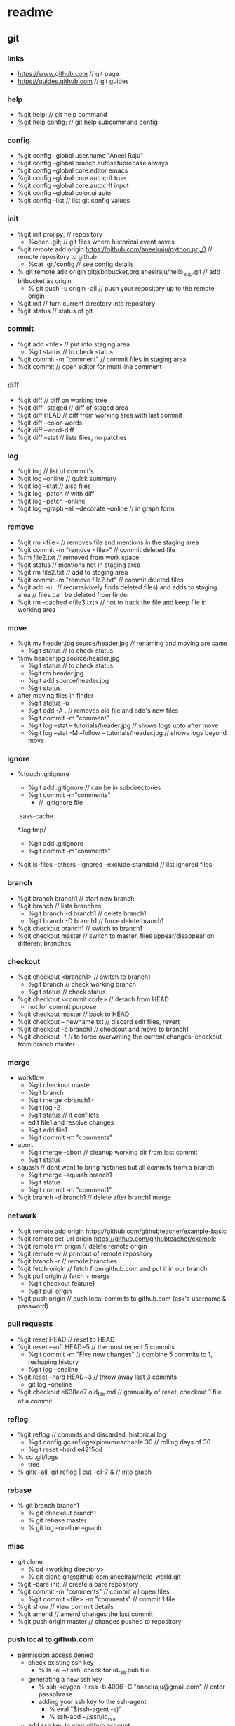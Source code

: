 * readme
** git
*** links
   + https://www.github.com // git page
   + https://guides.github.com // git guides
*** help
   + %git help; // git help command
   + %git help config; // git help subcommand config
*** config
   + %git config --global user.name "Aneel Raju"
   + %git config --global branch.autosetuprebase always
   + %git config --global core.editor emacs
   + %git config --global core.autocrlf true
   + %git config --global core.autocrlf input
   + %git config --global color.ui auto
   + %git config --list // list git config values
*** init
   + %git init proj.py; // repository
     - %open .git; // git files where historical event saves
   + %git remote add origin https://github.com/aneelraju/python.prj_0 // remote repository to github
     - %cat .git/config // see config details
   + % git remote add origin git@bitbucket.org:aneelraju/hello_app.git // add bitbucket as origin
     - % git push -u origin --all // push your repository up to the remote origin
   + %git init // turn current directory into repository
   + %git status // status of git
*** commit
   + %git add <file> // put into staging area
     - %git status // to check status
   + %git commit -m "comment" // commit files in staging area
   + %git commit // open editor for multi line comment
*** diff
   + %git diff // diff on working tree
   + %git diff --staged // diff of staged area
   + %git diff HEAD // diff from working area with last commit
   + %git diff --color-words
   + %git diff --word-diff
   + %git diff --stat // lists files, no patches
*** log
   + %git log // list of commit's
   + %git log --online // quick summary
   + %git log --stat // also files
   + %git log --patch // with diff
   + %git log --patch --online
   + %git log --graph --all --decorate --online // in graph form
*** remove
   + %git rm <file> // removes file and mentions in the staging area
   + %git commit -m "remove <file>" // commit deleted file
   + %rm file2.txt // removed from work space
   + %git status // mentions not in staging area
   + %git rm file2.txt // add to staging area
   + %git commit -m "remove file2.txt" // commit deleted files
   + %git add -u . // recurrsivively finds deleted files) and adds to staging area
                   // files can be deleted from finder
   + %git rm --cached <file3.txt> // not to track the file and keep file in working area
*** move
   + %git mv header.jpg source/header.jpg // renaming and moving are same
     - %git status // to check status
   + %mv header.jpg source/header.jpg 
     - %git status // to check status
     - %git rm header.jpg
     - %git add source/header.jpg
     - %git status
   + after moving files in finder
     - %git status -u
     - %git add -A . // removes old file and add's new files
     - %git commit -m "comment"
     - %git log --stat -- tutorials/header.jpg // shows logs upto after move
     - %git log --stat -M --follow -- tutorials/header.jpg // shows logs beyond move
*** ignore
   + %touch .gitignore
     - %git add .gitignore // can be in subdirectories
     - %git commit -m"comments"
       - // .gitignore file
	 .sass-cache
	 # ignore .log files
	 *.log
	 tmp/
     - %git add .gitignore
     - %git commit -m"comments"
   + %git ls-files --others --ignored --exclude-standard // list ignored files
*** branch
   + %git branch branch1 // start new branch
   + %git branch // lists branches
     + %git branch -d branch1 // delete branch1
     + %git branch -D branch1 // force delete branch1
   + %git checkout branch1 // switch to branch1
   + %git checkout master // switch to master, files appear/disappear on different branches
*** checkout
   + %git checkout <branch1> // switch to branch1
     - %git branch // check working branch
     - %git status // check status
   + %git checkout <commit code> // detach from HEAD
     - not for commit purpose
   + %git checkout master // back to HEAD
   + %git checkout -- newname.txt // discard edit files, revert
   + %git checkout -b branch1 // checkout and move to branch1
   + %git checkout -f // to force overwriting the current changes; checkout from branch master
*** merge
   + workflow
     + %git checkout master 
     + %git branch
     + %git merge <branch1>
     + %git log -2
     + %git status // if conflicts
     + edit file1 and resolve changes
     + %git add file1
     + %git commit -m "comments"
   + abort
     + %git merge --abort // cleanup working dir from last commit
     + %git status 
   + squash // dont want to bring histories but all commits from a branch
     + %git merge --squash branch1
     + %git status
     + %git commit -m "comment1"
   + %git branch -d branch1 // delete after branch1 merge
*** network
   + %git remote add origin https://github.com/githubteacher/example-basic
   + %git remote set-url origin https://github.com/githubteacher/example
   + %git remote rm origin // delete remote origin
   + %git remote -v // printout of remote repository
   + %git branch -r // remote branches
   + %git fetch origin // fetch from github.com and put it in our branch
   + %git pull origin // fetch + merge
     - %git checkout feature1
     - %git pull origin
   + %git push origin // push local commits to github.com (ask's username & password)
*** pull requests
   + %git reset HEAD // reset to HEAD
   + %git reset --soft HEAD~5 // the most recent 5 commits
     + %git commit -m "Five new changes" // combine 5 commits to 1, reshaping history
     + %git log --oneline
   + %git reset --hard HEAD~3 // throw away last 3 commits
     + git log --oneline
   + %git checkout e638ee7 old_file.md // granuality of reset, checkout 1 file of a commit
*** reflog
   + %git reflog // commits and discarded, historical log
     + %git config gc.reflogexpireunreachable 30 // rolling days of 30
     + %git reset --hard e4215cd
   + % cd .git/logs
     + tree
   + % gitk --all `git reflog | cut -c1-7`& // into graph
*** rebase
   + % git branch branch1
     + % git checkout branch1
     + % git rebase master
     + % git log --oneline --graph
*** misc
   + git clone
     - % cd <working directory>
     - % git clone git@github.com:aneelraju/hello-world.git
   + %git --bare init; // create a bare repository
   + %git commit -m "comments" // commit all open files
     - %git commit <file> -m "comments" // commit 1 file
   + %git show // view commit details
   + %git amend // amend changes the last commit
   + %git push origin master // changes pushed to repository
*** push local to github.com
   + permission access denied
     + check existing ssh key
       + % ls -al ~/.ssh; check for id_rsa.pub file
     + generating a new ssh key
       + % ssh-keygen -t rsa -b 4096 -C "aneelraju@gmail.com" // enter passphrase
       + adding your ssh key to the ssh-agent
         + % eval "$(ssh-agent -s)"
         + % ssh-add ~/.ssh/id_rsa
     + add ssh key to your github account
       + % cat ~/.ssh/id_rsa.pub; copy key
       + on github.com->profile->settings->ssh and gpg keys
       + new ssh key -> enter title (personal macbook pro); paste key in "key" field
       + add ssh key // if prompted entry github password
   + push to github.com
     + create repository (eg:notes) on github.com // don't create README.md
     + % echo "# notes" >> README.md
     + % git init
     + % git add README.md
     + % git commit -m "README.md added"
     + % git remote add origin git@github.com:aneelraju/notes.git
       + % git remote set-url origin git@github.com:aneelraju/RoR-Course2-WithArAndAp // if remote origin is wrong
     + % git push -u origin master


    

